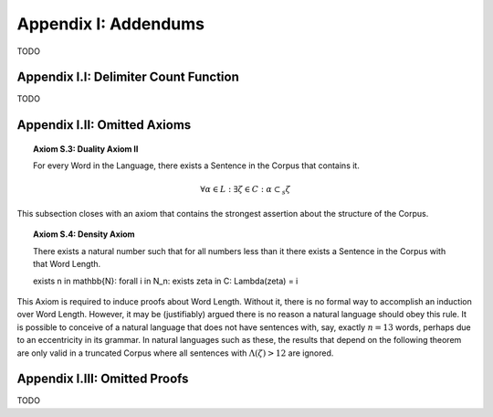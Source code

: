 .. _palindromics-appendix-i:

Appendix I: Addendums
=====================

TODO

.. _palindromics-appendix-i-i:

Appendix I.I: Delimiter Count Function
--------------------------------------

TODO

.. _palindromics-appendix-i-ii:

Appendix I.II: Omitted Axioms
-----------------------------

.. _palindromics-axiom-s-3:

.. topic:: Axiom S.3: Duality Axiom II

    For every Word in the Language, there exists a Sentence in the Corpus that contains it.

    .. math::

        \forall \alpha \in L: \exists \zeta \in C: \alpha \subset_s \zeta 

This subsection closes with an axiom that contains the strongest assertion about the structure of the Corpus. 

.. _palindromics-axiom-s-4:

.. topic:: Axiom S.4: Density Axiom

    There exists a natural number such that for all numbers less than it there exists a Sentence in the Corpus with that Word Length.

    \exists n \in \mathbb{N}: \forall i \in N_n: \exists \zeta in C: \Lambda(\zeta) = i 

This Axiom is required to induce proofs about Word Length. Without it, there is no formal way to accomplish an induction over Word Length. However, it may be (justifiably) argued there is no reason a natural language should obey this rule. It is possible to conceive of a natural language that does not have sentences with, say, exactly :math:`n = 13` words, perhaps due to an eccentricity in its grammar. In natural languages such as these, the results that depend on the following theorem are only valid in a truncated Corpus where all sentences with :math:`\Lambda(\zeta) > 12` are ignored. 

.. _palindromics-appendix-i-iii:

Appendix I.III: Omitted Proofs
-----------------------------

TODO